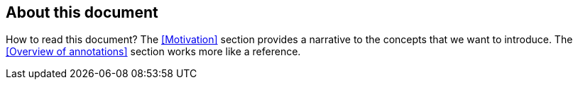 
== About this document

How to read this document?
The <<Motivation>> section provides a narrative to the concepts that we want to introduce.
The <<Overview of annotations>> section works more like a reference.


